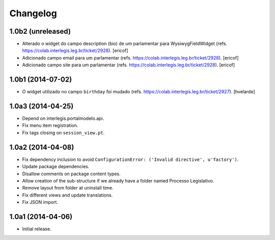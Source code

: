 Changelog
=========

1.0b2 (unreleased)
------------------

- Alterado o widget do campo description (bio) de um parlamentar para WysiwygFieldWidget (refs. https://colab.interlegis.leg.br/ticket/2928).
  [ericof]

- Adicionado campo email para um parlamentar (refs. https://colab.interlegis.leg.br/ticket/2928).
  [ericof]

- Adicionado campo site para um parlamentar (refs. https://colab.interlegis.leg.br/ticket/2928).
  [ericof]


1.0b1 (2014-07-02)
------------------

- O widget utilizado no campo ``birthday`` foi mudado (refs. https://colab.interlegis.leg.br/ticket/2927).
  [hvelarde]


1.0a3 (2014-04-25)
------------------

- Depend on interlegis.portalmodelo.api.

- Fix menu item registration.

- Fix tags closing on ``session_view.pt``.


1.0a2 (2014-04-08)
------------------

- Fix dependency inclusion to avoid ``ConfigurationError: ('Invalid
  directive', u'factory')``.

- Update package dependencies.

- Disallow comments on package content types.

- Allow creation of the sub-structure if we already have a folder named
  Processo Legislativo.

- Remove layout from folder at uninstall time.

- Fix different views and update translations.

- Fix JSON import.


1.0a1 (2014-04-06)
------------------

- Initial release.
